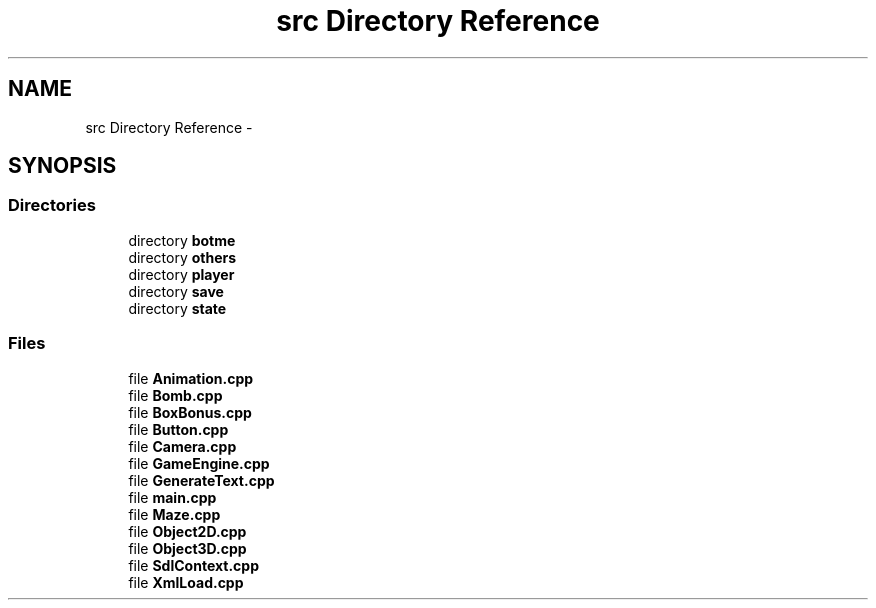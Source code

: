 .TH "src Directory Reference" 3 "Sun Jun 7 2015" "Version 0.42" "cpp_bomberman" \" -*- nroff -*-
.ad l
.nh
.SH NAME
src Directory Reference \- 
.SH SYNOPSIS
.br
.PP
.SS "Directories"

.in +1c
.ti -1c
.RI "directory \fBbotme\fP"
.br
.ti -1c
.RI "directory \fBothers\fP"
.br
.ti -1c
.RI "directory \fBplayer\fP"
.br
.ti -1c
.RI "directory \fBsave\fP"
.br
.ti -1c
.RI "directory \fBstate\fP"
.br
.in -1c
.SS "Files"

.in +1c
.ti -1c
.RI "file \fBAnimation\&.cpp\fP"
.br
.ti -1c
.RI "file \fBBomb\&.cpp\fP"
.br
.ti -1c
.RI "file \fBBoxBonus\&.cpp\fP"
.br
.ti -1c
.RI "file \fBButton\&.cpp\fP"
.br
.ti -1c
.RI "file \fBCamera\&.cpp\fP"
.br
.ti -1c
.RI "file \fBGameEngine\&.cpp\fP"
.br
.ti -1c
.RI "file \fBGenerateText\&.cpp\fP"
.br
.ti -1c
.RI "file \fBmain\&.cpp\fP"
.br
.ti -1c
.RI "file \fBMaze\&.cpp\fP"
.br
.ti -1c
.RI "file \fBObject2D\&.cpp\fP"
.br
.ti -1c
.RI "file \fBObject3D\&.cpp\fP"
.br
.ti -1c
.RI "file \fBSdlContext\&.cpp\fP"
.br
.ti -1c
.RI "file \fBXmlLoad\&.cpp\fP"
.br
.in -1c
